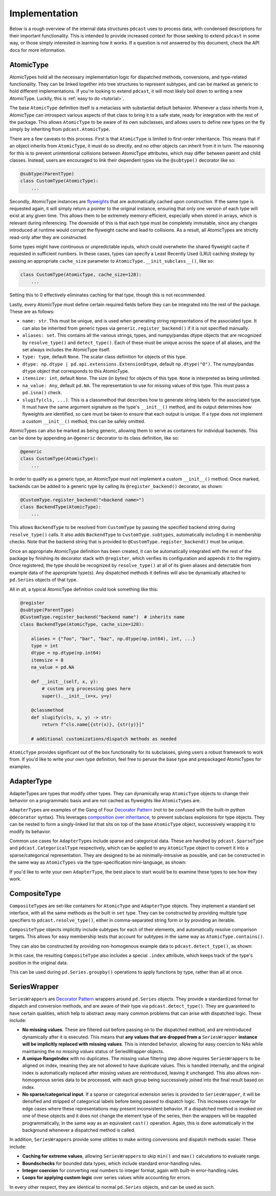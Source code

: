 Implementation
==============

Below is a rough overview of the internal data structures ``pdcast`` uses to
process data, with condensed descriptions for their important functionality.
This is intended to provide increased context for those seeking to extend
``pdcast`` in some way, or those simply interested in learning how it works.
If a question is not answered by this document, check the API docs for more
information.

AtomicType
----------
AtomicTypes hold all the necessary implementation logic for dispatched methods,
conversions, and type-related functionality.  They can be linked together into
tree structures to represent subtypes, and can be marked as generic to hold
different implementations.  If you're looking to extend ``pdcast``, it will
most likely boil down to writing a new AtomicType.  Luckily, this is
:ref:`easy to do <tutorial>`.

The base ``AtomicType`` definition itself is a metaclass with substantial
default behavior.  Whenever a class inherits from it, AtomicType can introspect
various aspects of that class to bring it to a safe state, ready for
integration with the rest of the package.  This allows ``AtomicType`` to be
aware of its own subclasses, and allows users to define new types on the fly
simply by inheriting from ``pdcast.AtomicType``.

There are a few caveats to this process.  First is that ``AtomicType`` is
limited to first-order inheritance.  This means that if an object inherits
from ``AtomicType``, it must do so directly, and no other objects can inherit
from it in turn.  The reasoning for this is to prevent unintentional collisions
between AtomicType attributes, which may differ between parent and child
classes.  Instead, users are encouraged to link their dependent types via the
``@subtype()`` decorator like so:

.. code:: python

    @subtype(ParentType)
    class CustomType(AtomicType):
        ...

Secondly, AtomicType instances are
`flyweights <https://python-patterns.guide/gang-of-four/flyweight/>`_ that are
automatically cached upon construction.  If the same type is requested again,
it will simply return a pointer to the original instance, ensuring that only
one version of each type will exist at any given time.  This allows them to be
extremely memory-efficient, especially when stored in arrays, which is relevant
during inferencing.  The downside of this is that each type must be completely
immutable, since any changes introduced at runtime would corrupt the flyweight
cache and lead to collisions.  As a result, all AtomicTypes are strictly
read-only after they are constructed.

.. doctest::

    >>> import pdcast
    >>> pdcast.resolve_type("int") is pdcast.resolve_type("int")
    True
    >>> pdcast.resolve_type("int").new_attribute = 2
    Traceback (most recent call last):
        ...
    AttributeError: AtomicType objects are read-only

Some types might have continuous or unpredictable inputs, which could overwhelm
the shared flyweight cache if requested in sufficient numbers.  In these cases,
types can specify a Least Recently Used (LRU) caching strategy by passing an
appropriate ``cache_size`` parameter to ``AtomicType.__init_subclass__()``,
like so:

.. code:: python

    class CustomType(AtomicType, cache_size=128):
        ...

Setting this to 0 effectively eliminates caching for that type, though this is
not recommended.

Lastly, every AtomicType must define certain required fields before they can be
integrated into the rest of the package.  These are as follows:

*   ``name: str``.  This must be unique, and is used when generating string
    representations of the associated type.  It can also be inherited from
    generic types via ``generic.register_backend()`` if it is not specified
    manually.
*   ``aliases: set``.  This contains all the various strings, types, and
    numpy/pandas dtype objects that are recognized by ``resolve_type()`` and
    ``detect_type()``.  Each of these must be unique across the space of all
    aliases, and the set always includes the AtomicType itself.
*   ``type: type``, default ``None``.  The scalar class definition for objects
    of this type.
*   ``dtype: np.dtype | pd.api.extensions.ExtensionDtype``, default
    ``np.dtype("O")``.  The numpy/pandas ``dtype`` object that corresponds to
    this AtomicType.
*   ``itemsize: int``, default ``None``.  The size (in bytes) for objects of
    this type.  ``None`` is interpreted as being unlimited.
*   ``na_value: Any``, default ``pd.NA``.  The representation to use for
    missing values of this type.  This must pass a ``pd.isna()`` check.
*   ``slugify(cls, ...)``.  This is a classmethod that describes how to
    generate string labels for the associated type.  It must have the same
    argument signature as the type's ``__init__()`` method, and its output
    determines how flyweights are identified, so care must be taken to ensure
    that each output is unique.  If a type does not implement a custom
    ``__init__()`` method, this can be safely omitted.

AtomicTypes can also be marked as being generic, allowing them to serve as
containers for individual backends.  This can be done by appending an
``@generic`` decorator to its class definition, like so:

.. code:: python

    @generic
    class CustomType(AtomicType):
        ...

In order to qualify as a generic type, an AtomicType must not implement a
custom ``__init__()`` method.  Once marked, backends can be added to a generic
type by calling its ``@register_backend()`` decorator, as shown:

.. code:: python

    @CustomType.register_backend("<backend name>")
    class BackendType(AtomicType):
        ...

This allows ``BackendType`` to be resolved from ``CustomType`` by passing the
specified backend string during ``resolve_type()`` calls.  It also adds
``BackendType`` to ``CustomType.subtypes``, automatically including it in
membership checks.  Note that the backend string that is provided to
``@CustomType.register_backend()`` must be unique.

Once an appropriate AtomicType definition has been created, it can be
automatically integrated with the rest of the package by finishing its
decorator stack with ``@register``, which verifies its configuration and
appends it to the registry.  Once registered, the type should be recognized by
``resolve_type()`` at all of its given aliases and detectable from example
data of the appropriate type(s).  Any dispatched methods it defines will also
be dynamically attached to ``pd.Series`` objects of that type.

All in all, a typical AtomicType definition could look something like this:

.. code:: python

    @register
    @subtype(ParentType)
    @CustomType.register_backend("backend name")  # inherits name
    class BackendType(AtomicType, cache_size=128):

        aliases = {"foo", "bar", "baz", np.dtype(np.int64), int, ...}
        type = int
        dtype = np.dtype(np.int64)
        itemsize = 8
        na_value = pd.NA

        def __init__(self, x, y):
            # custom arg processing goes here
            super().__init__(x=x, y=y)

        @classmethod
        def slugify(cls, x, y) -> str:
            return f"cls.name[{str(x)}, {str(y)}]"

        # additional customizations/dispatch methods as needed

``AtomicType`` provides significant out of the box functionality for its
subclasses, giving users a robust framework to work from.  If you'd like to
write your own type definition, feel free to peruse the base type and
prepackaged AtomicTypes for examples.

AdapterType
-----------
AdapterTypes are types that modify other types.  They can dynamically wrap
``AtomicType`` objects to change their behavior on a programmatic basis and
are not cached as flyweights like ``AtomicType``\s are.

``AdapterType``\s are examples of the Gang of Four `Decorator Pattern <https://python-patterns.guide/gang-of-four/decorator-pattern/>`_
(not to be confused with the built-in python ``@decorator`` syntax).  This
leverages `composition over inheritance <https://en.wikipedia.org/wiki/Composition_over_inheritance>`_,
to prevent subclass explosions for type objects.  They can be nested to form
a singly-linked list that sits on top of the base ``AtomicType`` object,
successively wrapping it to modify its behavior.

Common use cases for ``AdapterType``\s include sparse and categorical data.
These are handled by ``pdcast.SparseType`` and ``pdcast.CategoricalType``
respectively, which can be applied to any ``AtomicType`` object to convert it
into a sparse/categorical representation.  They are designed to be as
minimally-intrusive as possible, and can be constructed in the same way as
``AtomicTypes`` via the type-specification mini-language, as shown:

.. doctest::

    >>> import pdcast
    >>> pdcast.resolve_type("sparse[float32]")
    SparseType(wrapped=Float32Type(), fill_value=nan)
    >>> pdcast.resolve_type("categorical[string]")
    CategoricalType(wrapped=StringType(), levels=None)
    >>> pdcast.resolve_type("sparse[categorical[bool]]")
    SparseType(wrapped=CategoricalType(wrapped=BooleanType(), levels=None), fill_value=<NA>)

If you'd like to write your own ``AdapterType``, the best place to start would
be to examine these types to see how they work.

CompositeType
-------------
``CompositeType``\s are set-like containers for ``AtomicType`` and
``AdapterType`` objects.  They implement a standard set interface, with all the
same methods as the built in ``set`` type.  They can be constructed by
providing multiple type specifiers to ``pdcast.resolve_type()``, either in
comma-separated string form or by providing an iterable.

.. doctest::

    >>> import numpy as np
    >>> import pdcast
    >>> pdcast.resolve_type("bool, int, float")   # doctest: +SKIP
    CompositeType({bool, int, float})
    >>> pdcast.resolve_type([np.dtype("f2"), "sparse[datetime]", str])   # doctest: +SKIP
    CompositeType({float16[numpy], sparse[datetime, NaT], string})

``CompositeType`` objects implicitly include subtypes for each of their
elements, and automatically resolve comparison targets.  This allows for easy
membership tests that account for subtypes in the same way as
``AtomicType.contains()``.

.. doctest::

    >>> import pdcast
    >>> pdcast.resolve_type("int, float").contains("int8[pandas]")
    True
    >>> pdcast.resolve_type("int, float") - "float64"   # doctest: +SKIP
    CompositeType({int, float16, float32, float80})

They can also be constructed by providing non-homogenous example data to
``pdcast.detect_type()``, as shown:

.. doctest::

    >>> import pdcast
    >>> pdcast.detect_type([False, 1, 2.3, 4+5j])   # doctest: +SKIP
    CompositeType({bool, float, complex, int})

In this case, the resulting ``CompositeType`` also includes a special
``.index`` attribute, which keeps track of the type's position in the original
data.

.. doctest::

    >>> import pdcast
    >>> pdcast.detect_type([False, 1, 2.3, 4+5j]).index
    array([BooleanType(), IntegerType(), FloatType(), ComplexType()],
          dtype=object)

This can be used during ``pd.Series.groupby()`` operations to apply functions
by type, rather than all at once.

.. _SeriesWrapper_description:

SeriesWrapper
-------------
``SeriesWrapper``\s are `Decorator Pattern <https://python-patterns.guide/gang-of-four/decorator-pattern/>`_
wrappers around ``pd.Series`` objects.  They provide a standardized format for
dispatch and conversion methods, and are aware of their type via
``pdcast.detect_type()``.  They are guaranteed to have certain qualities, which
help to abstract away many common problems that can arise with dispatched
logic.  These include:

*   **No missing values**.  These are filtered out before passing on to the
    dispatched method, and are reintroduced dynamically after it is executed.
    This means that **any values that are dropped from a** ``SeriesWrapper``
    **instance will be implicitly replaced with missing values**.  This is
    intended behavior, allowing for easy coercion to NAs while maintaining the
    *no missing values* status of SeriesWrapper objects.
*   **A unique RangeIndex** with no duplicates.  The missing value filtering
    step above requires ``SeriesWrapper``\s to be aligned on index, meaning they
    are not allowed to have duplicate values.  This is handled internally, and
    the original index is automatically replaced after missing values are
    reintroduced, leaving it unchanged.  This also allows non-homogenous series
    data to be processed, with each group being successively joined into the
    final result based on index.
*   **No sparse/categorical input**.  If a sparse or categorical extension
    series is provided to ``SeriesWrapper``, it will be densified and stripped
    of categorical labels before being passed to dispatch logic.  This
    increases coverage for edge cases where these representations may present
    inconsistent behavior.  If a dispatched method is invoked on one of these
    objects and it does not change the element type of the series, then the
    wrappers will be reapplied programmatically, in the same way as an
    equivalent ``cast()`` operation.  Again, this is done automatically in the
    background whenever a dispatched method is called.

In addition, ``SeriesWrapper``\s provide some utilities to make writing
conversions and dispatch methods easier.  These include:

*   **Caching for extreme values**, allowing ``SeriesWrapper``\s to skip
    ``min()`` and ``max()`` calculations to evaluate range.
*   **Boundschecks** for bounded data types, which include standard
    error-handling rules.
*   **Integer coercion** for converting real numbers to integer format, again
    with built-in error-handling rules.
*   **Loops for applying custom logic** over series values while accounting
    for errors.

In every other respect, they are identical to normal ``pd.Series`` objects,
and can be used as such.
